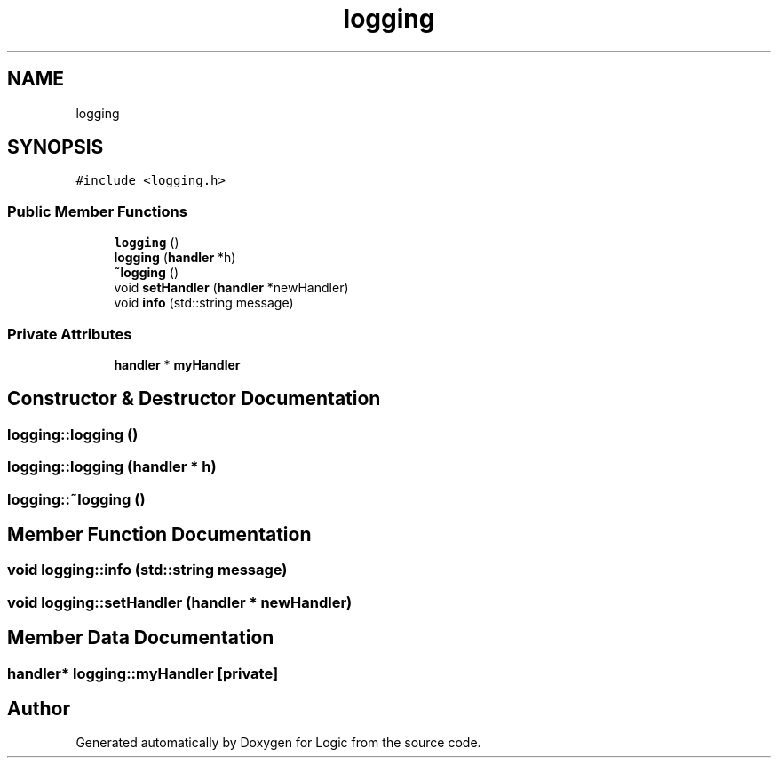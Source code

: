 .TH "logging" 3 "Sun Nov 24 2019" "Version 1.0" "Logic" \" -*- nroff -*-
.ad l
.nh
.SH NAME
logging
.SH SYNOPSIS
.br
.PP
.PP
\fC#include <logging\&.h>\fP
.SS "Public Member Functions"

.in +1c
.ti -1c
.RI "\fBlogging\fP ()"
.br
.ti -1c
.RI "\fBlogging\fP (\fBhandler\fP *h)"
.br
.ti -1c
.RI "\fB~logging\fP ()"
.br
.ti -1c
.RI "void \fBsetHandler\fP (\fBhandler\fP *newHandler)"
.br
.ti -1c
.RI "void \fBinfo\fP (std::string message)"
.br
.in -1c
.SS "Private Attributes"

.in +1c
.ti -1c
.RI "\fBhandler\fP * \fBmyHandler\fP"
.br
.in -1c
.SH "Constructor & Destructor Documentation"
.PP 
.SS "logging::logging ()"

.SS "logging::logging (\fBhandler\fP * h)"

.SS "logging::~logging ()"

.SH "Member Function Documentation"
.PP 
.SS "void logging::info (std::string message)"

.SS "void logging::setHandler (\fBhandler\fP * newHandler)"

.SH "Member Data Documentation"
.PP 
.SS "\fBhandler\fP* logging::myHandler\fC [private]\fP"


.SH "Author"
.PP 
Generated automatically by Doxygen for Logic from the source code\&.
